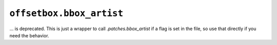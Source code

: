 ``offsetbox.bbox_artist``
~~~~~~~~~~~~~~~~~~~~~~~~~

... is deprecated. This is just a wrapper to call `.patches.bbox_artist` if a
flag is set in the file, so use that directly if you need the behavior.
